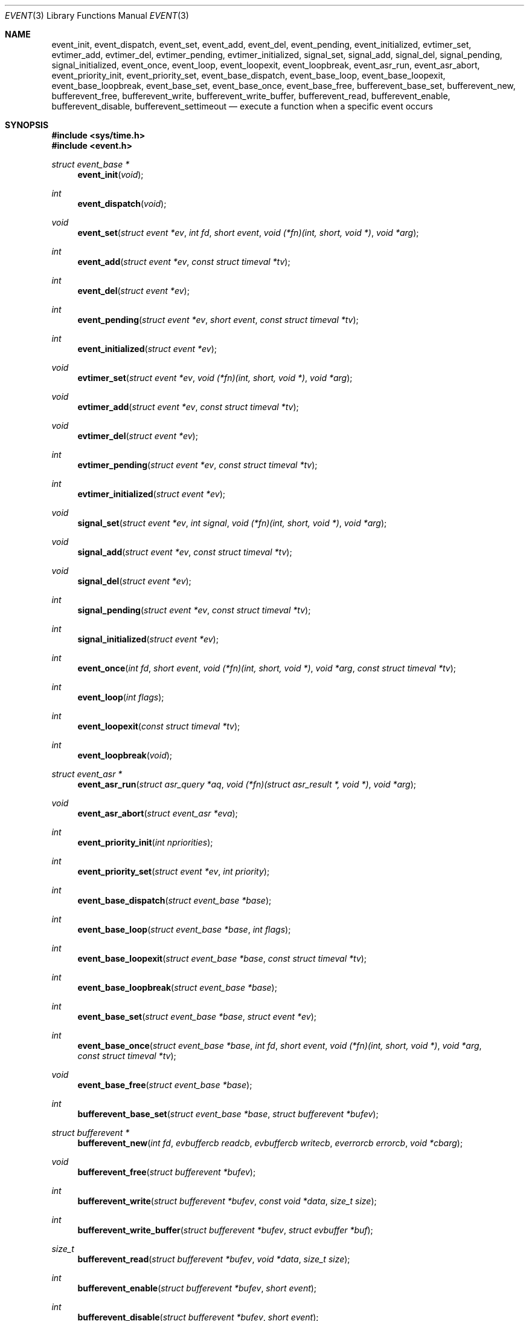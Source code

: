 .\"	$OpenBSD: event.3,v 1.49 2015/04/14 21:34:45 nicm Exp $
.\"
.\" Copyright (c) 2000 Artur Grabowski <art@openbsd.org>
.\" All rights reserved.
.\"
.\" Redistribution and use in source and binary forms, with or without
.\" modification, are permitted provided that the following conditions
.\" are met:
.\"
.\" 1. Redistributions of source code must retain the above copyright
.\"    notice, this list of conditions and the following disclaimer.
.\" 2. The name of the author may not be used to endorse or promote products
.\"    derived from this software without specific prior written permission.
.\"
.\" THIS SOFTWARE IS PROVIDED ``AS IS'' AND ANY EXPRESS OR IMPLIED WARRANTIES,
.\" INCLUDING, BUT NOT LIMITED TO, THE IMPLIED WARRANTIES OF MERCHANTABILITY
.\" AND FITNESS FOR A PARTICULAR PURPOSE ARE DISCLAIMED. IN NO EVENT SHALL
.\" THE AUTHOR BE LIABLE FOR ANY DIRECT, INDIRECT, INCIDENTAL, SPECIAL,
.\" EXEMPLARY, OR CONSEQUENTIAL  DAMAGES (INCLUDING, BUT NOT LIMITED TO,
.\" PROCUREMENT OF SUBSTITUTE GOODS OR SERVICES; LOSS OF USE, DATA, OR PROFITS;
.\" OR BUSINESS INTERRUPTION) HOWEVER CAUSED AND ON ANY THEORY OF LIABILITY,
.\" WHETHER IN CONTRACT, STRICT LIABILITY, OR TORT (INCLUDING NEGLIGENCE OR
.\" OTHERWISE) ARISING IN ANY WAY OUT OF THE USE OF THIS SOFTWARE, EVEN IF
.\" ADVISED OF THE POSSIBILITY OF SUCH DAMAGE.
.\"
.Dd $Mdocdate: April 14 2015 $
.Dt EVENT 3
.Os
.Sh NAME
.Nm event_init ,
.Nm event_dispatch ,
.Nm event_set ,
.Nm event_add ,
.Nm event_del ,
.Nm event_pending ,
.Nm event_initialized ,
.Nm evtimer_set ,
.Nm evtimer_add ,
.Nm evtimer_del ,
.Nm evtimer_pending ,
.Nm evtimer_initialized ,
.Nm signal_set ,
.Nm signal_add ,
.Nm signal_del ,
.Nm signal_pending ,
.Nm signal_initialized ,
.Nm event_once ,
.Nm event_loop ,
.Nm event_loopexit ,
.Nm event_loopbreak ,
.Nm event_asr_run ,
.Nm event_asr_abort ,
.Nm event_priority_init ,
.Nm event_priority_set ,
.Nm event_base_dispatch ,
.Nm event_base_loop ,
.Nm event_base_loopexit ,
.Nm event_base_loopbreak ,
.Nm event_base_set ,
.Nm event_base_once ,
.Nm event_base_free ,
.Nm bufferevent_base_set ,
.Nm bufferevent_new ,
.Nm bufferevent_free ,
.Nm bufferevent_write ,
.Nm bufferevent_write_buffer ,
.Nm bufferevent_read ,
.Nm bufferevent_enable ,
.Nm bufferevent_disable ,
.Nm bufferevent_settimeout
.Nd execute a function when a specific event occurs
.Sh SYNOPSIS
.In sys/time.h
.In event.h
.Ft "struct event_base *"
.Fn "event_init" "void"
.Ft int
.Fn "event_dispatch" "void"
.Ft void
.Fn "event_set" "struct event *ev" "int fd" "short event" "void (*fn)(int, short, void *)" "void *arg"
.Ft int
.Fn "event_add" "struct event *ev" "const struct timeval *tv"
.Ft int
.Fn "event_del" "struct event *ev"
.Ft int
.Fn "event_pending" "struct event *ev" "short event" "const struct timeval *tv"
.Ft int
.Fn "event_initialized" "struct event *ev"
.Ft void
.Fn "evtimer_set" "struct event *ev" "void (*fn)(int, short, void *)" "void *arg"
.Ft void
.Fn "evtimer_add" "struct event *ev" "const struct timeval *tv"
.Ft void
.Fn "evtimer_del" "struct event *ev"
.Ft int
.Fn "evtimer_pending" "struct event *ev" "const struct timeval *tv"
.Ft int
.Fn "evtimer_initialized" "struct event *ev"
.Ft void
.Fn "signal_set" "struct event *ev" "int signal" "void (*fn)(int, short, void *)" "void *arg"
.Ft void
.Fn "signal_add" "struct event *ev" "const struct timeval *tv"
.Ft void
.Fn "signal_del" "struct event *ev"
.Ft int
.Fn "signal_pending" "struct event *ev" "const struct timeval *tv"
.Ft int
.Fn "signal_initialized" "struct event *ev"
.Ft int
.Fn "event_once" "int fd" "short event" "void (*fn)(int, short, void *)" "void *arg" "const struct timeval *tv"
.Ft int
.Fn "event_loop" "int flags"
.Ft int
.Fn "event_loopexit" "const struct timeval *tv"
.Ft int
.Fn "event_loopbreak" "void"
.Ft "struct event_asr *"
.Fn event_asr_run "struct asr_query *aq" "void (*fn)(struct asr_result *, void *)" "void *arg"
.Ft "void"
.Fn event_asr_abort "struct event_asr *eva"
.Ft int
.Fn "event_priority_init" "int npriorities"
.Ft int
.Fn "event_priority_set" "struct event *ev" "int priority"
.Ft int
.Fn "event_base_dispatch" "struct event_base *base"
.Ft int
.Fn "event_base_loop" "struct event_base *base" "int flags"
.Ft int
.Fn "event_base_loopexit" "struct event_base *base" "const struct timeval *tv"
.Ft int
.Fn "event_base_loopbreak" "struct event_base *base"
.Ft int
.Fn "event_base_set" "struct event_base *base" "struct event *ev"
.Ft int
.Fn "event_base_once" "struct event_base *base" "int fd" "short event" "void (*fn)(int, short, void *)" "void *arg" "const struct timeval *tv"
.Ft void
.Fn "event_base_free" "struct event_base *base"
.Ft int
.Fn "bufferevent_base_set" "struct event_base *base" "struct bufferevent *bufev"
.Ft "struct bufferevent *"
.Fn "bufferevent_new" "int fd" "evbuffercb readcb" "evbuffercb writecb" "everrorcb errorcb" "void *cbarg"
.Ft void
.Fn "bufferevent_free" "struct bufferevent *bufev"
.Ft int
.Fn "bufferevent_write" "struct bufferevent *bufev" "const void *data" "size_t size"
.Ft int
.Fn "bufferevent_write_buffer" "struct bufferevent *bufev" "struct evbuffer *buf"
.Ft size_t
.Fn "bufferevent_read" "struct bufferevent *bufev" "void *data" "size_t size"
.Ft int
.Fn "bufferevent_enable" "struct bufferevent *bufev" "short event"
.Ft int
.Fn "bufferevent_disable" "struct bufferevent *bufev" "short event"
.Ft void
.Fn "bufferevent_settimeout" "struct bufferevent *bufev" "int timeout_read" "int timeout_write"
.Sh DESCRIPTION
The
.Nm event
API provides a mechanism to execute a function when a specific event
on a file descriptor occurs or after a given time has passed.
.Pp
The
.Nm event
API needs to be initialized with
.Fn event_init
before it can be used.
.Pp
In order to process events, an application needs to call
.Fn event_dispatch .
This function only returns on error, and should replace the event core
of the application program.
.Pp
The function
.Fn event_set
prepares the event structure
.Fa ev
to be used in future calls to
.Fn event_add
and
.Fn event_del .
The event will be prepared to call the function specified by the
.Fa fn
argument with an
.Fa int
argument indicating the file descriptor, a
.Fa short
argument indicating the type of event, and a
.Fa void *
argument given in the
.Fa arg
argument.
The
.Fa fd
indicates the file descriptor that should be monitored for events.
The events can be either
.Va EV_READ ,
.Va EV_WRITE ,
or both,
indicating that an application can read or write from the file descriptor
respectively without blocking.
.Pp
The function
.Fa fn
will be called with the file descriptor that triggered the event and
the type of event which will be either
.Va EV_TIMEOUT ,
.Va EV_SIGNAL ,
.Va EV_READ ,
or
.Va EV_WRITE .
Additionally, an event which has registered interest in more than one of the
preceding events, via bitwise-OR to
.Fn event_set ,
can provide its callback function with a bitwise-OR of more than one triggered
event.
The additional flag
.Va EV_PERSIST
makes an
.Fn event_add
persistent until
.Fn event_del
has been called.
.Pp
Once initialized, the
.Fa ev
structure can be used repeatedly with
.Fn event_add
and
.Fn event_del
and does not need to be reinitialized unless the function called and/or
the argument to it are to be changed.
However, when an
.Fa ev
structure has been added to libevent using
.Fn event_add
the structure must persist until the event occurs (assuming
.Fa EV_PERSIST
is not set) or is removed
using
.Fn event_del .
You may not reuse the same
.Fa ev
structure for multiple monitored descriptors; each descriptor
needs its own
.Fa ev .
.Pp
The function
.Fn event_add
schedules the execution of the
.Fa ev
event when the event specified in
.Fn event_set
occurs or in at least the time specified in the
.Fa tv .
If
.Fa tv
is
.Dv NULL ,
no timeout occurs and the function will only be called
if a matching event occurs on the file descriptor.
The event in the
.Fa ev
argument must be already initialized by
.Fn event_set
and may not be used in calls to
.Fn event_set
until it has timed out or been removed with
.Fn event_del .
If the event in the
.Fa ev
argument already has a scheduled timeout, the old timeout will be
replaced by the new one.
.Pp
The function
.Fn event_del
will cancel the event in the argument
.Fa ev .
If the event has already executed or has never been added
the call will have no effect.
.Pp
The functions
.Fn evtimer_set ,
.Fn evtimer_add ,
.Fn evtimer_del ,
.Fn evtimer_initialized ,
and
.Fn evtimer_pending
are abbreviations for common situations where only a timeout is required.
The file descriptor passed will be \-1, and the event type will be
.Va EV_TIMEOUT .
.Pp
The functions
.Fn signal_set ,
.Fn signal_add ,
.Fn signal_del ,
.Fn signal_initialized ,
and
.Fn signal_pending
are abbreviations.
The event type will be a persistent
.Va EV_SIGNAL .
That means
.Fn signal_set
adds
.Va EV_PERSIST .
.Pp
The function
.Fn event_once
is similar to
.Fn event_set .
However, it schedules a callback to be called exactly once and does not
require the caller to prepare an
.Fa event
structure.
This function supports
.Fa EV_TIMEOUT ,
.Fa EV_READ ,
and
.Fa EV_WRITE .
.Pp
The
.Fn event_pending
function can be used to check if the event specified by
.Fa event
is pending to run.
If
.Va EV_TIMEOUT
was specified and
.Fa tv
is not
.Dv NULL ,
the expiration time of the event will be returned in
.Fa tv .
.Pp
The
.Fn event_initialized
macro can be used to check if an event has been initialized.
.Pp
The
.Nm event_loop
function provides an interface for single pass execution of pending
events.
The flags
.Va EVLOOP_ONCE
and
.Va EVLOOP_NONBLOCK
are recognized.
The
.Nm event_loopexit
function exits from the event loop.
The next
.Fn event_loop
iteration after the
given timer expires will complete normally (handling all queued events) then
exit without blocking for events again.
Subsequent invocations of
.Fn event_loop
will proceed normally.
The
.Nm event_loopbreak
function exits from the event loop immediately.
.Fn event_loop
will abort after the next event is completed;
.Fn event_loopbreak
is typically invoked from this event's callback.
This behavior is analogous to the "break;" statement.
Subsequent invocations of
.Fn event_loop
will proceed normally.
.Pp
It is the responsibility of the caller to provide these functions with
pre-allocated event structures.
.Pp
The
.Fn event_asr_run
function is used to schedule the asynchronous resolver query
.Ar aq
to run within a libevent event loop, and call the
.Ar fn
callback when the result is available.
The extra
.Ar arg
parameter is passed to the callback.
The user does not need to set up an event structure for using this function.
It returns an opaque handle representing the running query.
This handle becomes invalid before the callback is run.
It can be cancelled by calling the
.Fn event_asr_abort
function.
See
.Xr asr_run 3
for details on constructing asynchronous resolver queries.
.Sh EVENT PRIORITIES
By default
.Nm libevent
schedules all active events with the same priority.
However, sometimes it is desirable to process some events with a higher
priority than others.
For that reason,
.Nm libevent
supports strict priority queues.
Active events with a lower priority are always processed before events
with a higher priority.
.Pp
The number of different priorities can be set initially with the
.Fn event_priority_init
function.
This function should be called before the first call to
.Fn event_dispatch .
The
.Fn event_priority_set
function can be used to assign a priority to an event.
By default,
.Nm libevent
assigns the middle priority to all events unless their priority
is explicitly set.
.Sh THREAD SAFE EVENTS
.Nm Libevent
has experimental support for thread-safe events.
When initializing the library via
.Fn event_init ,
an event base is returned.
This event base can be used in conjunction with calls to
.Fn event_base_set ,
.Fn event_base_dispatch ,
.Fn event_base_loop ,
.Fn event_base_loopexit ,
.Fn bufferevent_base_set
and
.Fn event_base_free .
.Fn event_base_set
should be called after preparing an event with
.Fn event_set ,
as
.Fn event_set
assigns the provided event to the most recently created event base.
.Fn bufferevent_base_set
should be called after preparing a bufferevent with
.Fn bufferevent_new .
.Fn event_base_free
should be used to free memory associated with the event base
when it is no longer needed.
.Sh BUFFERED EVENTS
.Nm libevent
provides an abstraction on top of the regular event callbacks.
This abstraction is called a
.Va "buffered event" .
A buffered event provides input and output buffers that get filled
and drained automatically.
The user of a buffered event no longer deals directly with the IO,
but instead is reading from input and writing to output buffers.
.Pp
A new bufferevent is created by
.Fn bufferevent_new .
The parameter
.Fa fd
specifies the file descriptor from which data is read and written to.
This file descriptor is not allowed to be a
.Xr pipe 2 .
The next three parameters are callbacks.
The read and write callback have the following form:
.Ft void
.Fn "(*cb)" "struct bufferevent *bufev" "void *arg" .
The error callback has the following form:
.Ft void
.Fn "(*cb)" "struct bufferevent *bufev" "short what" "void *arg" .
The argument is specified by the fourth parameter
.Fa "cbarg" .
A
.Fa bufferevent struct
pointer is returned on success, NULL on error.
Both the read and the write callback may be NULL.
The error callback has to be always provided.
.Pp
Once initialized, the bufferevent structure can be used repeatedly with
.Fn bufferevent_enable
and
.Fn bufferevent_disable .
The flags parameter can be a combination of
.Va EV_READ
and
.Va EV_WRITE .
When read enabled the bufferevent will try to read from the file
descriptor and call the read callback.
The write callback is executed
whenever the output buffer is drained below the write low watermark,
which is
.Va 0
by default.
.Pp
The
.Fn bufferevent_write
function can be used to write data to the file descriptor.
The data is appended to the output buffer and written to the descriptor
automatically as it becomes available for writing.
.Fn bufferevent_write
returns 0 on success or \-1 on failure.
The
.Fn bufferevent_read
function is used to read data from the input buffer,
returning the amount of data read.
.Pp
If multiple bases are in use,
.Fn bufferevent_base_set
must be called before
enabling the bufferevent for the first time.
.Sh ADDITIONAL NOTES
It is possible to disable support for
.Va kqueue , poll
or
.Va select
by setting the environment variable
.Va EVENT_NOKQUEUE , EVENT_NOPOLL
or
.Va EVENT_NOSELECT ,
respectively.
By setting the environment variable
.Va EVENT_SHOW_METHOD ,
.Nm libevent
displays the kernel notification method that it uses.
.Sh RETURN VALUES
Upon successful completion
.Fn event_add
and
.Fn event_del
return 0.
Otherwise, \-1 is returned and the global variable errno is
set to indicate the error.
.Sh SEE ALSO
.Xr kqueue 2 ,
.Xr poll 2 ,
.Xr select 2 ,
.Xr asr_run 3 ,
.Xr evbuffer_new 3 ,
.Xr timeout 9
.Sh HISTORY
The
.Nm event
API manpage is based on the
.Xr timeout 9
manpage by Artur Grabowski.
Support for real-time signals was added by Taral.
.Sh AUTHORS
The
.Nm event
library was written by
.An Niels Provos .
